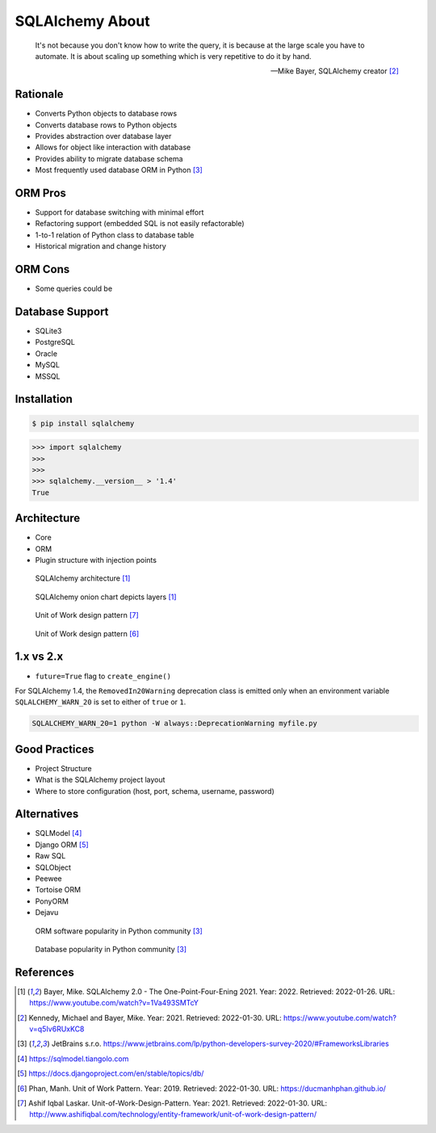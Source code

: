 SQLAlchemy About
================


.. epigraph::

    It's not because you don't know how to write the query,
    it is because at the large scale you have to automate.
    It is about scaling up something which is very repetitive to do it by hand.

    -- Mike Bayer, SQLAlchemy creator [#ytSQLAlchemy20TalkPython]_


Rationale
---------
* Converts Python objects to database rows
* Converts database rows to Python objects
* Provides abstraction over database layer
* Allows for object like interaction with database
* Provides ability to migrate database schema
* Most frequently used database ORM in Python [#PythonDeveloperSurvey2020]_


ORM Pros
--------
* Support for database switching with minimal effort
* Refactoring support (embedded SQL is not easily refactorable)
* 1-to-1 relation of Python class to database table
* Historical migration and change history


ORM Cons
--------
* Some queries could be


Database Support
----------------
* SQLite3
* PostgreSQL
* Oracle
* MySQL
* MSSQL


Installation
------------
.. code-block:: console

    $ pip install sqlalchemy

>>> import sqlalchemy
>>>
>>>
>>> sqlalchemy.__version__ > '1.4'
True


Architecture
------------
* Core
* ORM
* Plugin structure with injection points

.. figure:: img/sqlalchemy-architecture.png

    SQLAlchemy architecture [#ytSQLAlchemy20]_

.. figure:: img/sqlalchemy-onion.png

    SQLAlchemy onion chart depicts layers [#ytSQLAlchemy20]_

.. figure:: img/sqlalchemy-architecture-unitofwork-1.png

    Unit of Work design pattern [#Laskar2021]_

.. figure:: img/sqlalchemy-architecture-unitofwork-2.png

    Unit of Work design pattern [#Phan2019]_


1.x vs 2.x
----------
* ``future=True`` flag to ``create_engine()``

For SQLAlchemy 1.4, the ``RemovedIn20Warning`` deprecation class is emitted
only when an environment variable ``SQLALCHEMY_WARN_20`` is set to either of
``true`` or ``1``.

.. code-block:: console

    SQLALCHEMY_WARN_20=1 python -W always::DeprecationWarning myfile.py

Good Practices
--------------
* Project Structure
* What is the SQLAlchemy project layout
* Where to store configuration (host, port, schema, username, password)


Alternatives
------------
* SQLModel [#SQLModel]_
* Django ORM [#DjangoORM]_
* Raw SQL
* SQLObject
* Peewee
* Tortoise ORM
* PonyORM
* Dejavu

.. figure:: img/sqlalchemy-about-alternatives.png

    ORM software popularity in Python community [#PythonDeveloperSurvey2020]_

.. figure:: img/sqlalchemy-about-databases.png

    Database popularity in Python community [#PythonDeveloperSurvey2020]_


References
----------
.. [#ytSQLAlchemy20] Bayer, Mike. SQLAlchemy 2.0 - The One-Point-Four-Ening 2021. Year: 2022. Retrieved: 2022-01-26. URL: https://www.youtube.com/watch?v=1Va493SMTcY
.. [#ytSQLAlchemy20TalkPython] Kennedy, Michael and Bayer, Mike. Year: 2021. Retrieved: 2022-01-30. URL: https://www.youtube.com/watch?v=q5Iv6RUxKC8
.. [#PythonDeveloperSurvey2020] JetBrains s.r.o. https://www.jetbrains.com/lp/python-developers-survey-2020/#FrameworksLibraries
.. [#SQLModel] https://sqlmodel.tiangolo.com
.. [#DjangoORM] https://docs.djangoproject.com/en/stable/topics/db/
.. [#Phan2019] Phan, Manh. Unit of Work Pattern. Year: 2019. Retrieved: 2022-01-30. URL: https://ducmanhphan.github.io/
.. [#Laskar2021] Ashif Iqbal Laskar. Unit-of-Work-Design-Pattern. Year: 2021. Retrieved: 2022-01-30. URL: http://www.ashifiqbal.com/technology/entity-framework/unit-of-work-design-pattern/
